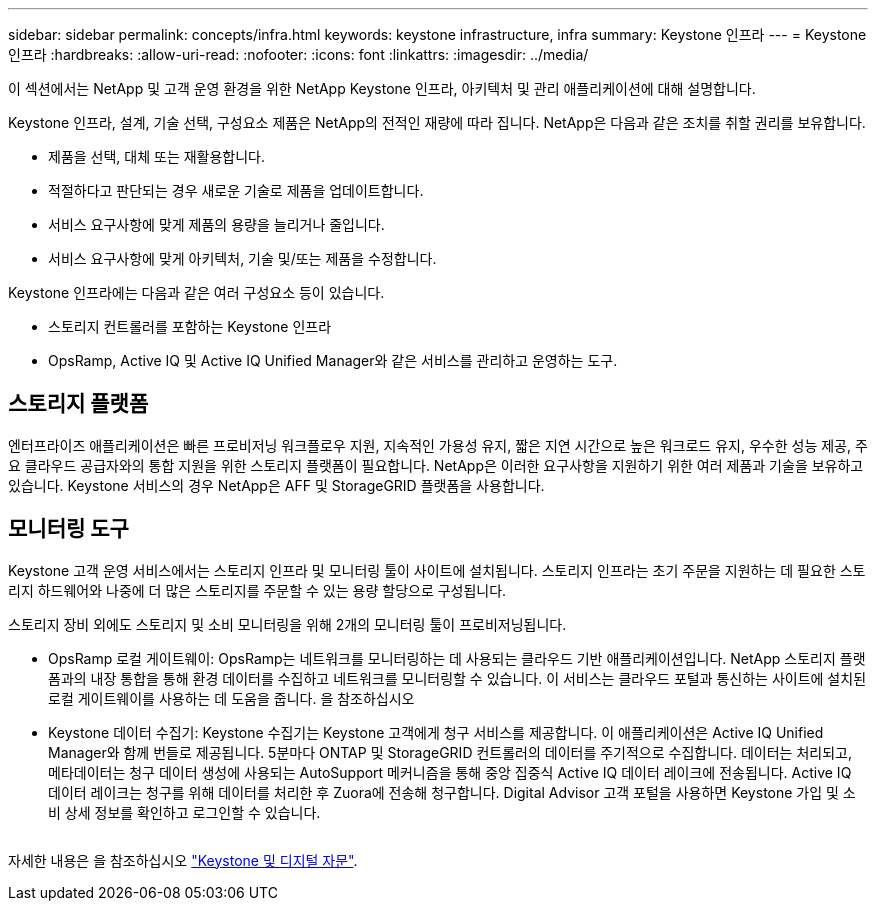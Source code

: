 ---
sidebar: sidebar 
permalink: concepts/infra.html 
keywords: keystone infrastructure, infra 
summary: Keystone 인프라 
---
= Keystone 인프라
:hardbreaks:
:allow-uri-read: 
:nofooter: 
:icons: font
:linkattrs: 
:imagesdir: ../media/


[role="lead"]
이 섹션에서는 NetApp 및 고객 운영 환경을 위한 NetApp Keystone 인프라, 아키텍처 및 관리 애플리케이션에 대해 설명합니다.

Keystone 인프라, 설계, 기술 선택, 구성요소 제품은 NetApp의 전적인 재량에 따라 집니다. NetApp은 다음과 같은 조치를 취할 권리를 보유합니다.

* 제품을 선택, 대체 또는 재활용합니다.
* 적절하다고 판단되는 경우 새로운 기술로 제품을 업데이트합니다.
* 서비스 요구사항에 맞게 제품의 용량을 늘리거나 줄입니다.
* 서비스 요구사항에 맞게 아키텍처, 기술 및/또는 제품을 수정합니다.


Keystone 인프라에는 다음과 같은 여러 구성요소 등이 있습니다.

* 스토리지 컨트롤러를 포함하는 Keystone 인프라
* OpsRamp, Active IQ 및 Active IQ Unified Manager와 같은 서비스를 관리하고 운영하는 도구.




== 스토리지 플랫폼

엔터프라이즈 애플리케이션은 빠른 프로비저닝 워크플로우 지원, 지속적인 가용성 유지, 짧은 지연 시간으로 높은 워크로드 유지, 우수한 성능 제공, 주요 클라우드 공급자와의 통합 지원을 위한 스토리지 플랫폼이 필요합니다. NetApp은 이러한 요구사항을 지원하기 위한 여러 제품과 기술을 보유하고 있습니다. Keystone 서비스의 경우 NetApp은 AFF 및 StorageGRID 플랫폼을 사용합니다.



== 모니터링 도구

Keystone 고객 운영 서비스에서는 스토리지 인프라 및 모니터링 툴이 사이트에 설치됩니다. 스토리지 인프라는 초기 주문을 지원하는 데 필요한 스토리지 하드웨어와 나중에 더 많은 스토리지를 주문할 수 있는 용량 할당으로 구성됩니다.

스토리지 장비 외에도 스토리지 및 소비 모니터링을 위해 2개의 모니터링 툴이 프로비저닝됩니다.

* OpsRamp 로컬 게이트웨이: OpsRamp는 네트워크를 모니터링하는 데 사용되는 클라우드 기반 애플리케이션입니다. NetApp 스토리지 플랫폼과의 내장 통합을 통해 환경 데이터를 수집하고 네트워크를 모니터링할 수 있습니다. 이 서비스는 클라우드 포털과 통신하는 사이트에 설치된 로컬 게이트웨이를 사용하는 데 도움을 줍니다. 을 참조하십시오
* Keystone 데이터 수집기: Keystone 수집기는 Keystone 고객에게 청구 서비스를 제공합니다. 이 애플리케이션은 Active IQ Unified Manager와 함께 번들로 제공됩니다. 5분마다 ONTAP 및 StorageGRID 컨트롤러의 데이터를 주기적으로 수집합니다. 데이터는 처리되고, 메타데이터는 청구 데이터 생성에 사용되는 AutoSupport 메커니즘을 통해 중앙 집중식 Active IQ 데이터 레이크에 전송됩니다. Active IQ 데이터 레이크는 청구를 위해 데이터를 처리한 후 Zuora에 전송해 청구합니다. Digital Advisor 고객 포털을 사용하면 Keystone 가입 및 소비 상세 정보를 확인하고 로그인할 수 있습니다.


image:mgmt-stack.png[""]

자세한 내용은 을 참조하십시오 link:../integrations/keystone-aiq.html["Keystone 및 디지털 자문"].
